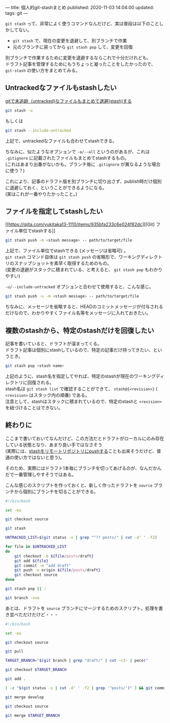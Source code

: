 ---
title: 個人的git-stashまとめ
published: 2020-11-03 14:04:00
updated: 
tags: git
---
#+OPTIONS: ^:{}
#+OPTIONS: \n:t


~git stash~ って、非常によく使うコマンドなんだけど、実は普段は以下のことしかしてない。
- ~git stash~ で、現在の変更を退避して、別ブランチで作業
- 元のブランチに戻ってから ~git stash pop~ して、変更を回復

別ブランチで作業するために変更を退避するならこれで十分だけれども、
ドラフト記事を管理するためにもうちょっと凝ったことをしたかったので、 ~git-stash~ の使い方をまとめてみる。

@@html:<!--more-->@@

** Untrackedなファイルもstashしたい

   [[https://qiita.com/muran001/items/f5746c518bf663f86a79][gitで未追跡（untracked)なファイルもまとめて退避(stash)する]]

   #+begin_src sh
   git stash -u
   #+end_src
   もしくは
   #+begin_src sh
   git stash --include-untracked
   #+end_src

   上記で、untrackedなファイルも合わせてstashできる。

   ちなみに、似たようなオプションで ~-a/--all~ というのがあるが、これは ~.gitignore~ に記載されたファイルもまとめてstashするもの。
   (これはあまり出番がないかも。ブランチ毎に ~.gitignore~ が異なるような場合に使う？)

   これにより、記事のドラフト版を別ブランチに切り出さず、publish時だけ個別に退避しておく、ということができるようになる。
   (実はこれが一番やりたかったこと。)

** ファイルを指定してstashしたい

   [[https://qiita.com/yukitaka13-1110/items/935bfa233c6e024f82dc][[Git] ファイル単位でstashする]]

   #+begin_src sh
   git stash push -m <stash message> -- path/to/target/file
   #+end_src

   上記で、ファイル単位でstashできる (メッセージは省略可) 。
   ~git stash~ コマンド自体は ~git stash push~ の省略形で、ワーキングディレクトリのスナップショットを素早く取得するためのもの。
   (変更の退避がスタックに積まれている、と考えると、 ~git stash pop~ もわかりやすい)

   ~-u/--include-untracked~ オプションと合わせて使用すると、こんな感じ。

   #+begin_src sh
   git stash push -u -m <stash message> -- path/to/target/file
   #+end_src

   ちなみに、メッセージを省略すると、HEADのコミットメッセージが付与されるだけなので、わかりやすくファイル名等をメッセージに入れておきたい。

** 複数のstashから、特定のstashだけを回復したい

   記事を書いていると、ドラフトが溜まってくる。
   ドラフト記事は個別にstashしているので、特定の記事だけ持ってきたい、というとき。

   #+begin_src sh
   git stash pop <stash name>
   #+end_src

   上記のように、stash名を指定してやれば、特定のstashが現在のワーキングディレクトリに回復される。
   stash名は ~git stash list~ で確認することができて、 ~stash@{<revision>}~ ( ~<revision>~ はスタック内の順番) である。
   注意として、stashはスタックに積まれているので、特定のstashと ~<revision>~ を紐づけることはできない。

** 終わりに

   ここまで書いておいてなんだけど、この方法だとドラフトがローカルにのみ存在している状態となり、あまり良い手ではなさそう
   (実際には、[[https://stackoverflow.com/questions/1550378/is-it-possible-to-push-a-git-stash-to-a-remote-repository/5248758#5248758][stashをリモートリポジトリにpushする]]ことも出来そうだけど、普通の使い方ではないと思う)。

   そのため、実際にはドラフト1本毎にブランチを切ってあげるのが、なんだかんだで一番管理しやすそうではある。

   こんな感じのスクリプトを作っておくと、新しく作ったドラフトを ~source~ ブランチから個別にブランチを切ることができる。

   #+begin_src sh
   #!/bin/bash
   
   set -eu
   
   git checkout source
   
   git stash
   
   UNTRACKED_LIST=$(git status -s | grep "^?? posts/" | cut -d' ' -f2)
   
   for file in $UNTRACKED_LIST
   do
       git checkout -b ${file/posts/draft}
       git add ${file}
       git commit -m "add draft"
       git push -u origin ${file/posts/draft}
       git checkout source
   done
   
   git stash pop || :
   
   git branch -vva
   #+end_src

   あとは、ドラフトを ~source~ ブランチにマージするためのスクリプト。処理を書き並べただけだけど・・・

   #+begin_src sh
   #!/bin/bash
   
   set -eu
   
   git checkout source
   
   git pull
   
   TARGET_BRANCH="$(git branch | grep "draft/" | cut -c3- | peco)"
   
   git checkout $TARGET_BRANCH
   
   git add .
   
   [ -z "$(git status -s | cut -d' ' -f2 | grep '^posts/')" ] && git commit -m "add draft"
   
   git merge develop
   
   git checkout source
   
   git merge $TARGET_BRANCH
   #+end_src


